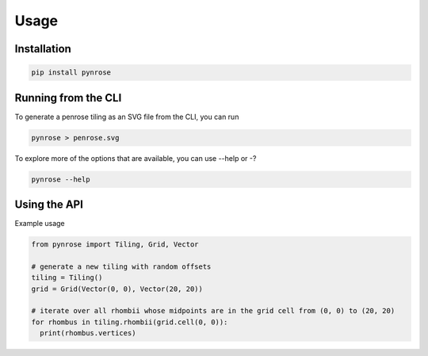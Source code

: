 Usage
=====

.. _installation:

Installation
------------

.. code-block:: console

   pip install pynrose

Running from the CLI
--------------------

To generate a penrose tiling as an SVG file from the CLI, you can run

.. code-block:: console

   pynrose > penrose.svg

To explore more of the options that are available, you can use --help or -?

.. code-block:: console

   pynrose --help


Using the API
------------------

Example usage

.. code-block:: python

  from pynrose import Tiling, Grid, Vector

  # generate a new tiling with random offsets
  tiling = Tiling()
  grid = Grid(Vector(0, 0), Vector(20, 20))

  # iterate over all rhombii whose midpoints are in the grid cell from (0, 0) to (20, 20)
  for rhombus in tiling.rhombii(grid.cell(0, 0)):
    print(rhombus.vertices)
